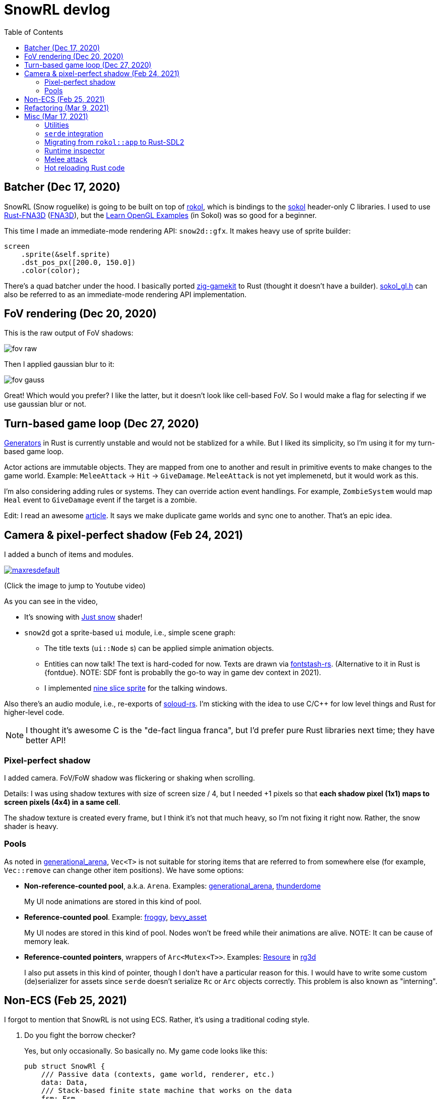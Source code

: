 = SnowRL devlog
:toc:
:toy: https://github.com/toyboot4e/
:rokol: https://github.com/toyboot4e/rokol[rokol]
:Rust-FNA3D: https://github.com/toyboot4e/Rust-FNA3D[Rust-FNA3D]
:FNA3D: https://github.com/FNA-XNA/FNA3D[FNA3D]
:Sokol: https://github.com/floooh/sokol[sokol]
:sokol-gl: https://github.com/floooh/sokol/blob/master/util/sokol_gl.h[sokol_gl.h]
:zig-gamekit: https://github.com/prime31/zig-gamekit[zig-gamekit]
:rust-gen: https://doc.rust-lang.org/beta/unstable-book/language-features/generators.html[Generators]
:learn-gl-sokol: https://www.geertarien.com/learnopengl-examples-html5/[Learn OpenGL Examples]
:gen-arena: https://docs.rs/generational-arena/latest/generational_arena/[generational_arena]
:thunderdome: https://docs.rs/thunderdome/latest/thunderdome/[thunderdome]
:froggy: https://docs.rs/froggy/latest/froggy/[froggy]
:rg3d: https://github.com/mrDIMAS/rg3d/[rg3d]
:rg3d-res: https://github.com/mrDIMAS/rg3d/blob/master/src/resource/mod.rs[Resoure]
:nine-slice: https://docs.unity3d.com/Manual/9SliceSprites.html
:fons-rs: https://github.com/toyboot4e/fontstash-rs[fontstash-rs]
:just-snow: https://www.shadertoy.com/view/ldsGDn[Just snow]
:soloud-rs: https://docs.rs/soloud/latest/soloud/[soloud-rs]

== Batcher (Dec 17, 2020)

SnowRL (Snow roguelike) is going to be built on top of {rokol}, which is bindings to the {sokol}
header-only C libraries. I used to use {rust-fna3d} ({fna3d}), but the {learn-gl-sokol} (in Sokol)
was so good for a beginner.

This time I made an immediate-mode rendering API: `snow2d::gfx`. It makes heavy use of sprite
builder:

[source,rust]
----
screen
    .sprite(&self.sprite)
    .dst_pos_px([200.0, 150.0])
    .color(color);
----

There's a quad batcher under the hood. I basically ported {zig-gamekit} to Rust (thought it doesn't
have a builder). {sokol-gl} can also be referred to as an immediate-mode rendering API implementation.

== FoV rendering (Dec 20, 2020)

This is the raw output of FoV shadows:

image::./img/fov_raw.png[]

Then I applied gaussian blur to it:

image::./img/fov_gauss.png[]

Great! Which would you prefer? I like the latter, but it doesn't look like cell-based FoV. So I
would make a flag for selecting if we use gaussian blur or not.

== Turn-based game loop (Dec 27, 2020)

{rust-gen} in Rust is currently unstable and would not be stablized for a while. But I liked its
simplicity, so I'm using it for my turn-based game loop.

Actor actions are immutable objects. They are mapped from one to another and result in primitive
events to make changes to the game world. Example: `MeleeAttack` → `Hit` →
`GiveDamage`. `MeleeAttack` is not yet implemenetd, but it would work as this.

I'm also considering adding rules or systems. They can override action event handlings. For example,
`ZombieSystem` would map `Heal` event to `GiveDamage` event if the target is a zombie.

Edit: I read an awesome https://www.boxdragon.se/blog/three-worlds[article]. It says we make
duplicate game worlds and sync one to another. That's an epic idea.

== Camera & pixel-perfect shadow (Feb 24, 2021)

I added a bunch of items and modules.

image::http://img.youtube.com/vi/h8XE-1vEI8w/maxresdefault.jpg[link=https://www.youtube.com/watch?v=h8XE-1vEI8w]

(Click the image to jump to Youtube video)

As you can see in the video,

* It's snowing with {just-snow} shader!
* `snow2d` got a sprite-based `ui` module, i.e., simple scene graph:
** The title texts (`ui::Node` s) can be applied simple animation objects.
** Entities can now talk! The text is hard-coded for now. Texts are drawn via {fons-rs}. (Alternative to it in Rust is {fontdue}. NOTE: SDF font is probablly the go-to way in game dev context in 2021).
** I implemented {nine-slice}[nine slice sprite] for the talking windows.

Also there's an audio module, i.e., re-exports of {soloud-rs}. I'm sticking with the idea to use
C/C++ for low level things and Rust for higher-level code.

NOTE: I thought it's awesome C is the "de-fact lingua franca", but I'd prefer pure Rust libraries next time; they have better API!

=== Pixel-perfect shadow

I added camera. FoV/FoW shadow was flickering or shaking when scrolling.

Details: I was using shadow textures with size of screen size / 4, but I needed +1 pixels so that *each shadow pixel (1x1) maps to screen pixels (4x4) in a same cell*.

The shadow texture is created every frame, but I think it's not that much heavy, so I'm not fixing it right now. Rather, the snow shader is heavy.

=== Pools

As noted in {gen-arena}, `Vec<T>` is not suitable for storing items that are referred to from
somewhere else (for example, `Vec::remove` can change other item positions). We have some options:

- **Non-reference-counted pool**, a.k.a. `Arena`. Examples: {gen-arena}, {thunderdome}
+
My UI node animations are stored in this kind of pool.

- **Reference-counted pool**. Example: {froggy}, https://docs.rs/bevy/latest/bevy/asset/index.html[bevy_asset]
+
My UI nodes are stored in this kind of pool. Nodes won't be freed while their animations are alive. NOTE: It can be cause of memory leak.

- **Reference-counted pointers**, wrappers of `Arc<Mutex<T>>`. Examples: {rg3d-res} in {rg3d}
+
I also put assets in this kind of pointer, though I don't have a particular reason for this. I would have to write some custom (de)serializer for assets since `serde` doesn't serialize `Rc` or `Arc` objects correctly. This problem is also known as "interning".

== Non-ECS (Feb 25, 2021)

I forgot to mention that SnowRL is not using ECS. Rather, it's using a traditional coding style.

. Do you fight the borrow checker?
+
Yes, but only occasionally. So basically no. My game code looks like this:
+
[source,rust]
----
pub struct SnowRl {
    /// Passive data (contexts, game world, renderer, etc.)
    data: Data,
    /// Stack-based finite state machine that works on the data
    fsm: Fsm,
}
----
+
After coming to this structure, I didn't have to struggle with the borrow rules. Maybe it's because
SnowRl is a simple, turn-based game. Real-time actions games would have other problems, but I guess
the point is using passive data. I also hear that returning messages to make changes (return value,
`VecDeque` or `channel`) is also helpful.

. How do you handle variants of entities?
+
Maybe I would use `enum`? But making `Player` and `Npc` different types is horrible. I need to
rethink about it later.
+
Extensibility with non-ECS structure is one of the key points. About handling variants of
animations, it turned out I only needed limited kind of animations. Also, if I need to add
parameters to animations, I can extract them to somewhere else and modify `Node`.

. The startup code for your game is messy, right?
+
Yes. For example, the https://github.com/lowenware/push-it/blob/main/src/main.rs[main.rs] of Dotrix
example game is much nicer than mine.

I'm temped to try ECS; the open-ended extensibility and the API is nice, but that would be after
finishing SnowRL.

== Refactoring (Mar 9, 2021)

I was suffering from nest of data. To access dependencies, I had to do like `collection.sub_collection.data_a.collection.get(index)`. Today it became much better..

I just grouped my passive game `Data`:

.Data (passive data. They just update themselves)
|===
| Group     | Types

| Context   | Batcher, Input, Audio, Assets, FontBook, Time
| World     | Entities, TiledRlMap, Camera, Shadows
| Resources | Fonts, Ui, VirtualInput,
|===

I can reduce the nests with aliases: `let Data { mut ctx, mut world, mut res} = data;`.

== Misc (Mar 17, 2021)

=== Utilities

* https://docs.rs/inline_tweak/latest/inline_tweak/[inline_tweak] for tweaking literals on debug build.
+
[source,rust]
++++
pub mod consts {
    pub fn walk_time() -> f32 {
        inline_tweak!(1.0) / 60.0;
    }
}
++++

* https://docs.rs/thunderdome/latest/thunderdome/[thunderdome] for generational arena. I'm using a for that uses typed `Index<T>`.
* https://github.com/mcarton/rust-derivative[derivative] can handle `#[derive(..)]` with `PhantomData` field: https://github.com/mcarton/rust-derivative/blob/d3ff6f700c69e02e213f26549f38a97c7165c544/tests/derive-ord.rs#L110[derive_ord.rs]

=== `serde` integration

* My `Asset<T>` is wrapper of `Arc<Mutex<T>>`

=== Migrating from `rokol::app` to Rust-SDL2

`sokol_app.h` lacks some important functionalities; one of them is resizing windows via code. I'm switching to Rust-SDL2 decoupling platform-dependent code (initialization and screen information).

=== Runtime inspector

I wrote a derive for ImGUI runtime inspector.

[source,rust]
----
#[derive(Inspect)]
pub MyCoolStruct { fields }
----

Yay!

=== Melee attack

Now entities can attack!

.Clock to jump to youtube
image::http://i3.ytimg.com/vi/Q4cyFkutghE/maxresdefault.jpg[link=https://www.youtube.com/watch?v=Q4cyFkutghE]

=== Hot reloading Rust code

https://docs.rs/libloading/latest/libloading/[libloading] is the crate for reloading Rust code at runtime. Most other crates are wrapper of.

`libloading` has some https://github.com/nagisa/rust_libloading/issues/59[issue] for reloading dylib crates on macOS. https://github.com/mitchmindtree/hotlib[hotlib] shows a hack that fixes it, but it didn't look like maintained. So I forked `hotlib` and made https://github.com/toyboot4e/hot_crate[hot_crate] (four months ago).

I moved most of my game code into a `dylib` crate. I took care to not create global variables in C code from the `dylib` crate. Now I'll try if the hot reloading really works.

